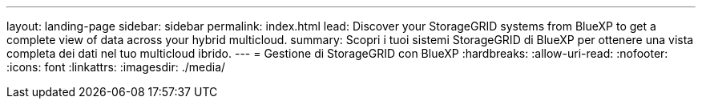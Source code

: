 ---
layout: landing-page 
sidebar: sidebar 
permalink: index.html 
lead: Discover your StorageGRID systems from BlueXP to get a complete view of data across your hybrid multicloud. 
summary: Scopri i tuoi sistemi StorageGRID di BlueXP per ottenere una vista completa dei dati nel tuo multicloud ibrido. 
---
= Gestione di StorageGRID con BlueXP
:hardbreaks:
:allow-uri-read: 
:nofooter: 
:icons: font
:linkattrs: 
:imagesdir: ./media/


